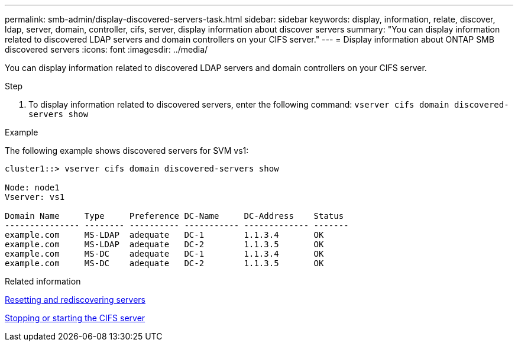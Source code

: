 ---
permalink: smb-admin/display-discovered-servers-task.html
sidebar: sidebar
keywords: display, information, relate, discover, ldap, server, domain, controller, cifs, server, display information about discover servers
summary: "You can display information related to discovered LDAP servers and domain controllers on your CIFS server."
---
= Display information about ONTAP SMB discovered servers
:icons: font
:imagesdir: ../media/

[.lead]
You can display information related to discovered LDAP servers and domain controllers on your CIFS server.

.Step

. To display information related to discovered servers, enter the following command: `vserver cifs domain discovered-servers show`

.Example

The following example shows discovered servers for SVM vs1:

----
cluster1::> vserver cifs domain discovered-servers show

Node: node1
Vserver: vs1

Domain Name     Type     Preference DC-Name     DC-Address    Status
--------------- -------- ---------- ----------- ------------- -------
example.com     MS-LDAP  adequate   DC-1        1.1.3.4       OK
example.com     MS-LDAP  adequate   DC-2        1.1.3.5       OK
example.com     MS-DC    adequate   DC-1        1.1.3.4       OK
example.com     MS-DC    adequate   DC-2        1.1.3.5       OK
----

.Related information

xref:reset-rediscovering-servers-task.adoc[Resetting and rediscovering servers]

xref:stop-start-server-task.adoc[Stopping or starting the CIFS server]

// 2025 May 12, ONTAPDOC-2981